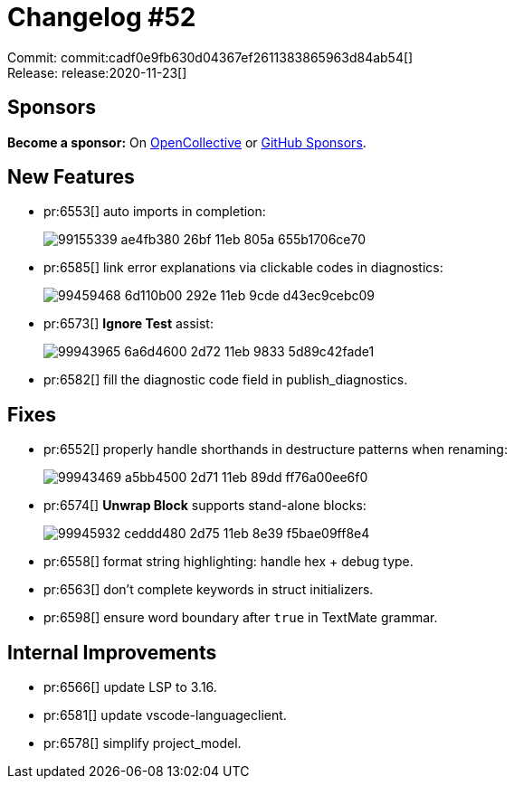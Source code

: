 = Changelog #52
:sectanchors:
:page-layout: post

Commit: commit:cadf0e9fb630d04367ef2611383865963d84ab54[] +
Release: release:2020-11-23[]

== Sponsors

**Become a sponsor:** On https://opencollective.com/rust-analyzer/[OpenCollective] or
https://github.com/sponsors/rust-analyzer[GitHub Sponsors].

== New Features

* pr:6553[] auto imports in completion:
+
image::https://user-images.githubusercontent.com/2690773/99155339-ae4fb380-26bf-11eb-805a-655b1706ce70.gif[]

* pr:6585[] link error explanations via clickable codes in diagnostics:
+
image::https://user-images.githubusercontent.com/3757771/99459468-6d110b00-292e-11eb-9cde-d43ec9cebc09.png[]

* pr:6573[] **Ignore Test** assist:
+
image::https://user-images.githubusercontent.com/1711539/99943965-6a6d4600-2d72-11eb-9833-5d89c42fade1.gif[]
* pr:6582[] fill the diagnostic code field in publish_diagnostics.

== Fixes

* pr:6552[] properly handle shorthands in destructure patterns when renaming:
+
image::https://user-images.githubusercontent.com/1711539/99943469-a5bb4500-2d71-11eb-89dd-ff76a00ee6f0.gif[]
* pr:6574[] **Unwrap Block** supports stand-alone blocks:
+
image::https://user-images.githubusercontent.com/1711539/99945932-ceddd480-2d75-11eb-8e39-f5bae09ff8e4.gif[]

* pr:6558[] format string highlighting: handle hex + debug type.
* pr:6563[] don't complete keywords in struct initializers.
* pr:6598[] ensure word boundary after `true` in TextMate grammar.

== Internal Improvements

* pr:6566[] update LSP to 3.16.
* pr:6581[] update vscode-languageclient.
* pr:6578[] simplify project_model.
